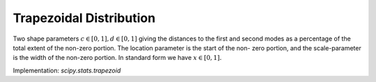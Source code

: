 .. _continuous-trapezoid:

Trapezoidal Distribution
========================

Two shape parameters :math:`c\in[0,1], d\in[0, 1]` giving the distances to the
first and second modes as a percentage of the total extent of
the non-zero portion. The location parameter is the start of the non-
zero portion, and the scale-parameter is the width of the non-zero
portion. In standard form we have :math:`x\in\left[0,1\right].`

.. math::
   :nowrap:

    \begin{eqnarray*}
        u(c, d) & = & \frac{2}{d - c + 1} \\
        f\left(x;c, d\right) & = & \left\{
                                    \begin{array}{ccc}
                                        \frac{ux}{c} &  & x < c \\
                                        u & & c\leq x \leq d \\
                                        u\frac{1-x}{1-d} &  & x > d \\
                                    \end{array}
                                \right.\\
        F\left(x;c, d\right) & = & \left\{
                                    \begin{array}{ccc}
                                        \frac{ux^{2}}{2c} &  & x < c \\
                                        \frac{uc}{2} + u(x-c) &  & c\leq x \leq d \\
                                        1 - \frac{u(1 - x)^2}{2(1 - d)} &  & x > d \\
                                    \end{array}
                                \right.\\
        G\left(q;c, d\right) & = & \left\{
                                    \begin{array}{ccc}
                                        \sqrt{qc(d-c+1)} &  & q < c \\
                                        \frac{q}{u}+ \frac{c}{2} &  & q \leq d \\
                                        1 - \sqrt{\frac{2(1 - q) (1 - d)}{u}} &  & q > d \\
                                    \end{array}
                                \right.
    \end{eqnarray*}


Implementation: `scipy.stats.trapezoid`
